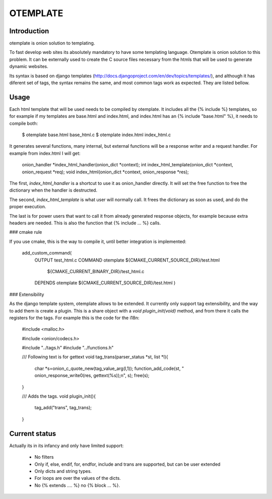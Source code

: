 OTEMPLATE
=========

Introduction
------------

otemplate is onion solution to templating. 

To fast develop web sites its absolutely mandatory to have some templating language. Otemplate
is onion solution to this problem. It can be externally used to create the C source files 
necessary from the htmls that will be used to generate dynamic websites.

Its syntax is based on django templates (http://docs.djangoproject.com/en/dev/topics/templates/),
and although it has diferent set of tags, the syntax remains the same, and most common tags
work as expected. They are listed bellow.

Usage
-----

Each html template that will be used needs to be compiled by otemplate. It includes all the 
{% include %} templates, so for example if my templates are base.html and index.html, and
index.html has an {% include "base.html" %}, it needs to compile both:

	$ otemplate base.html base_html.c
	$ otemplate index.html index_html.c

It generates several functions, many internal, but external functions will be a response writer
and a request handler. For example from index.html I will get:

	onion_handler *index_html_handler(onion_dict *context);
	int index_html_template(onion_dict *context, onion_request *req);
	void index_html(onion_dict *context, onion_response *res);

The first, `index_html_handler` is a shortcut to use it as onion_handler directly. It will set the
free function to free the dictionary when the handler is destructed.

The second, `index_html_template` is what user will normally call. It frees the dictionary as soon as
used, and do the proper execution.

The last is for power users that want to call it from already generated response objects, for
example because extra headers are needed. This is also the function that {% include ... %} calls.


### cmake rule

If you use cmake, this is the way to compile it, until better integration is implemented:

	add_custom_command(
		OUTPUT test_html.c
		COMMAND otemplate ${CMAKE_CURRENT_SOURCE_DIR}/test.html
									${CMAKE_CURRENT_BINARY_DIR}/test_html.c
		DEPENDS otemplate ${CMAKE_CURRENT_SOURCE_DIR}/test.html
		)

### Extensibility

As the django template system, otemplate allows to be extended. It currently only support tag
extensibility, and the way to add them is create a plugin. This is a share object with a 
`void plugin_init(void)` method, and from there it calls the registers for the tags. For 
example this is the code for the i18n:

	#include <malloc.h>

	#include <onion/codecs.h>

	#include "../tags.h"
	#include "../functions.h"

	/// Following text is for gettext
	void tag_trans(parser_status *st, list *l){
		char *s=onion_c_quote_new(tag_value_arg(l,1));
		function_add_code(st, "  onion_response_write0(res, gettext(%s));\n", s);
		free(s);
	}

	/// Adds the tags.
	void plugin_init(){
		tag_add("trans", tag_trans);
	}

Current status
--------------

Actually its in its infancy and only have limited support:

 * No filters
 * Only if, else, endif, for, endfor, include and trans are supported, but can be user extended
 * Only dicts and string types. 
 * For loops are over the values of the dicts.
 * No {% extends .... %} no {% block ... %}.
